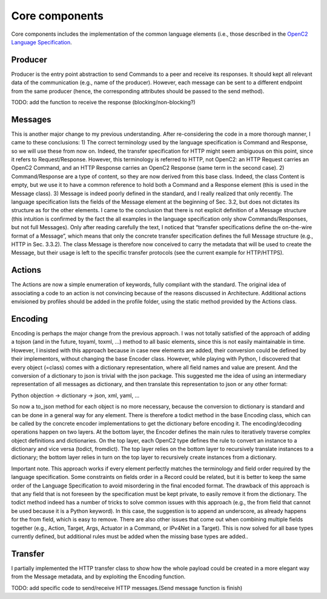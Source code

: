 Core components
---------------

Core components includes the implementation of the common language
elements (i.e., those described in the `OpenC2 Language
Specification <https://docs.oasis-open.org/openc2/oc2ls/v1.0/cs02/oc2ls-v1.0-cs02.pdf>`__.

Producer
~~~~~~~~

Producer is the entry point abstraction to send Commands to a peer and
receive its responses. It should kept all relevant data of the
communication (e.g., name of the producer). However, each message can be
sent to a different endpoint from the same producer (hence, the
corresponding attributes should be passed to the send method).

TODO: add the function to receive the response (blocking/non-blocking?)

Messages
~~~~~~~~

This is another major change to my previous understanding. After
re-considering the code in a more thorough manner, I came to these
conclusions: 1) The correct terminology used by the language
specification is Command and Response, so we will use these from now on.
Indeed, the transfer specification for HTTP might seem ambiguous on this
point, since it refers to Request/Response. However, this terminology is
referred to HTTP, not OpenC2: an HTTP Request carries an OpenC2 Command,
and an HTTP Response carries an OpenC2 Response (same term in the second
case). 2) Command/Response are a type of content, so they are now
derived from this base class. Indeed, the class Content is empty, but we
use it to have a common reference to hold both a Command and a Response
element (this is used in the Message class). 3) Message is indeed poorly
defined in the standard, and I really realized that only recently. The
language specification lists the fields of the Message element at the
beginning of Sec. 3.2, but does not dictates its structure as for the
other elements. I came to the conclusion that there is not explicit
definition of a Message structure (this intuition is confirmed by the
fact the all examples in the language specification only show
Commands/Responses, but not full Messages). Only after reading carefully
the text, I noticed that “transfer specifications define the on-the-wire
format of a Message”, which means that only the concrete transfer
specification defines the full Message structure (e.g., HTTP in Sec.
3.3.2). The class Message is therefore now conceived to carry the
metadata that will be used to create the Message, but their usage is
left to the specific transfer protocols (see the current example for
HTTP/HTTPS).

Actions
~~~~~~~

The Actions are now a simple enumeration of keywords, fully compliant
with the standard. The original idea of associating a code to an action
is not convincing because of the reasons discussed in Architecture.
Additional actions envisioned by profiles should be added in the profile
folder, using the static method provided by the Actions class.

Encoding
~~~~~~~~

Encoding is perhaps the major change from the previous approach. I was
not totally satisfied of the approach of adding a tojson (and in the
future, toyaml, toxml, …) method to all basic elements, since this is
not easily maintainable in time. However, I insisted with this approach
because in case new elements are added, their conversion could be
defined by their implementors, without changing the base Encoder class.
However, while playing with Python, I discovered that every object
(=class) comes with a dictionary representation, where all field names
and value are present. And the conversion of a dictionary to json is
trivial with the json package. This suggested me the idea of using an
intermediary representation of all messages as dictionary, and then
translate this representation to json or any other format:

Python objection → dictionary → json, xml, yaml, …

So now a to_json method for each object is no more necessary, because
the conversion to dictionary is standard and can be done in a general
way for any element. There is therefore a todict method in the base
Encoding class, which can be called by the concrete encoder
implementations to get the dictionary before encoding it. The
encoding/decoding operations happen on two layers. At the bottom layer,
the Encoder defines the main rules to iteratively traverse complex
object definitions and dictionaries. On the top layer, each OpenC2 type
defines the rule to convert an instance to a dictionary and vice versa
(todict, fromdict). The top layer relies on the bottom layer to
recursively translate instances to a dictionary; the bottom layer relies
in turn on the top layer to recursively create instances from a
dictionary.

Important note. This approach works if every element perfectly matches
the terminology and field order required by the language specification.
Some constraints on fields order in a Record could be related, but it is
better to keep the same order of the Language Specification to avoid
misordering in the final encoded format. The drawback of this approach
is that any field that is not foreseen by the specification must be kept
private, to easily remove it from the dictionary. The todict method
indeed has a number of tricks to solve common issues with this approach
(e.g., the from field that cannot be used because it is a Python
keyword). In this case, the suggestion is to append an underscore, as
already happens for the from field, which is easy to remove. There are
also other issues that come out when combining multiple fields together
(e.g., Action, Target, Args, Actuator in a Command, or IPv4Net in a
Target). This is now solved for all base types currently defined, but
additional rules must be added when the missing base types are added..

Transfer
~~~~~~~~

I partially implemented the HTTP transfer class to show how the whole
payload could be created in a more elegant way from the Message
metadata, and by exploiting the Encoding function.

TODO: add specific code to send/receive HTTP messages.(Send message
function is finish)

